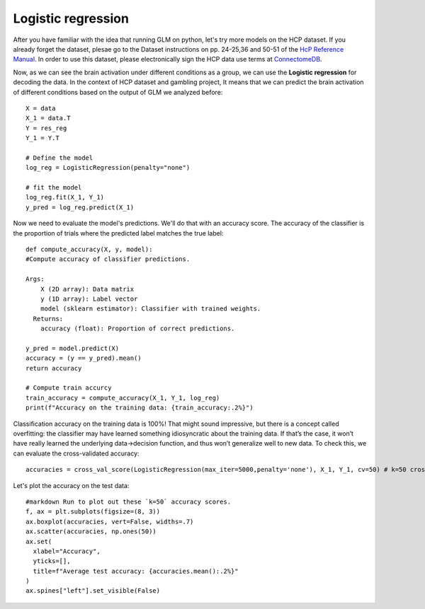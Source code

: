 Logistic regression
===================

After you have familiar with the idea that running GLM on python, let's try more models on the HCP dataset. If you already forget the dataset, plesae go to the 
Dataset instructions on pp. 24-25,36 and 50-51 of the `HcP Reference Manual 
<https://www.humanconnectome.org/storage/app/media/documentation/s1200/HCP_S1200_Release_Reference_Manual.pdf>`__. In order to use this dataset, please 
electronically sign the HCP data use terms at `ConnectomeDB <https://db.humanconnectome.org/app/template/Login.vm>`__.

Now, as we can see the brain activation under different conditions as a group, we can use the **Logistic regression** for decoding the data. In the context of 
HCP dataset and gambling project, It means that we can predict the brain activation of different conditions based on the output of GLM we analyzed before::

  X = data
  X_1 = data.T
  Y = res_reg
  Y_1 = Y.T

  # Define the model
  log_reg = LogisticRegression(penalty="none")

  # fit the model
  log_reg.fit(X_1, Y_1)
  y_pred = log_reg.predict(X_1)

Now we need to evaluate the model's predictions. We'll do that with an accuracy score. The accuracy of the classifier is the proportion of trials where the
predicted label matches the true label::

  def compute_accuracy(X, y, model):
  #Compute accuracy of classifier predictions.

  Args:
      X (2D array): Data matrix
      y (1D array): Label vector
      model (sklearn estimator): Classifier with trained weights.
    Returns:
      accuracy (float): Proportion of correct predictions.

  y_pred = model.predict(X)
  accuracy = (y == y_pred).mean()
  return accuracy

  # Compute train accurcy
  train_accuracy = compute_accuracy(X_1, Y_1, log_reg)
  print(f"Accuracy on the training data: {train_accuracy:.2%}")

Classification accuracy on the training data is 100%! That might sound impressive, but there is a concept called overfitting: the classifier may have
learned something idiosyncratic about the training data. If that’s the case, it won’t have really learned the underlying data->decision function, and thus
won’t generalize well to new data. To check this, we can evaluate the cross-validated accuracy::

  accuracies = cross_val_score(LogisticRegression(max_iter=5000,penalty='none'), X_1, Y_1, cv=50) # k=50 crossvalidation


Let's plot the accuracy on the test data::

  #markdown Run to plot out these `k=50` accuracy scores.
  f, ax = plt.subplots(figsize=(8, 3))
  ax.boxplot(accuracies, vert=False, widths=.7)
  ax.scatter(accuracies, np.ones(50))
  ax.set(
    xlabel="Accuracy",
    yticks=[],
    title=f"Average test accuracy: {accuracies.mean():.2%}"
  )
  ax.spines["left"].set_visible(False)


